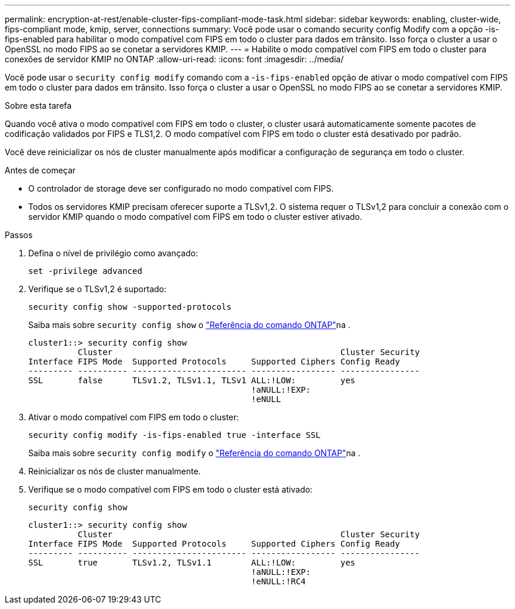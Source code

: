 ---
permalink: encryption-at-rest/enable-cluster-fips-compliant-mode-task.html 
sidebar: sidebar 
keywords: enabling, cluster-wide, fips-compliant mode, kmip, server, connections 
summary: Você pode usar o comando security config Modify com a opção -is-fips-enabled para habilitar o modo compatível com FIPS em todo o cluster para dados em trânsito. Isso força o cluster a usar o OpenSSL no modo FIPS ao se conetar a servidores KMIP. 
---
= Habilite o modo compatível com FIPS em todo o cluster para conexões de servidor KMIP no ONTAP
:allow-uri-read: 
:icons: font
:imagesdir: ../media/


[role="lead"]
Você pode usar o `security config modify` comando com a -`is-fips-enabled` opção de ativar o modo compatível com FIPS em todo o cluster para dados em trânsito. Isso força o cluster a usar o OpenSSL no modo FIPS ao se conetar a servidores KMIP.

.Sobre esta tarefa
Quando você ativa o modo compatível com FIPS em todo o cluster, o cluster usará automaticamente somente pacotes de codificação validados por FIPS e TLS1,2. O modo compatível com FIPS em todo o cluster está desativado por padrão.

Você deve reinicializar os nós de cluster manualmente após modificar a configuração de segurança em todo o cluster.

.Antes de começar
* O controlador de storage deve ser configurado no modo compatível com FIPS.
* Todos os servidores KMIP precisam oferecer suporte a TLSv1,2. O sistema requer o TLSv1,2 para concluir a conexão com o servidor KMIP quando o modo compatível com FIPS em todo o cluster estiver ativado.


.Passos
. Defina o nível de privilégio como avançado:
+
`set -privilege advanced`

. Verifique se o TLSv1,2 é suportado:
+
`security config show -supported-protocols`

+
Saiba mais sobre `security config show` o link:https://docs.netapp.com/us-en/ontap-cli/security-config-show.html["Referência do comando ONTAP"^]na .

+
[listing]
----
cluster1::> security config show
          Cluster                                              Cluster Security
Interface FIPS Mode  Supported Protocols     Supported Ciphers Config Ready
--------- ---------- ----------------------- ----------------- ----------------
SSL       false      TLSv1.2, TLSv1.1, TLSv1 ALL:!LOW:         yes
                                             !aNULL:!EXP:
                                             !eNULL
----
. Ativar o modo compatível com FIPS em todo o cluster:
+
`security config modify -is-fips-enabled true -interface SSL`

+
Saiba mais sobre `security config modify` o link:https://docs.netapp.com/us-en/ontap-cli/security-config-modify.html["Referência do comando ONTAP"^]na .

. Reinicializar os nós de cluster manualmente.
. Verifique se o modo compatível com FIPS em todo o cluster está ativado:
+
`security config show`

+
[listing]
----
cluster1::> security config show
          Cluster                                              Cluster Security
Interface FIPS Mode  Supported Protocols     Supported Ciphers Config Ready
--------- ---------- ----------------------- ----------------- ----------------
SSL       true       TLSv1.2, TLSv1.1        ALL:!LOW:         yes
                                             !aNULL:!EXP:
                                             !eNULL:!RC4
----

